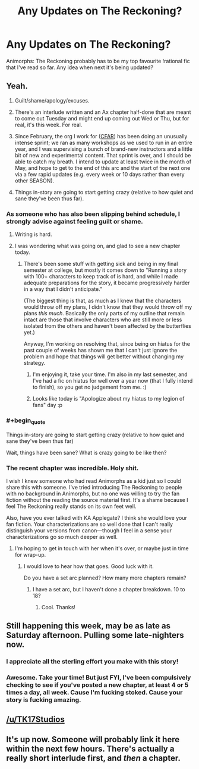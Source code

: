 #+TITLE: Any Updates on The Reckoning?

* Any Updates on The Reckoning?
:PROPERTIES:
:Author: NatsuDragnee1
:Score: 17
:DateUnix: 1494771667.0
:END:
Animorphs: The Reckoning probably has to be my top favourite !rational fic that I've read so far. Any idea when next it's being updated?


** Yeah.

1. Guilt/shame/apology/excuses.

2. There's an interlude written and an Ax chapter half-done that are meant to come out Tuesday and might end up coming out Wed or Thu, but for real, it's this week. For real.

3. Since February, the org I work for ([[http://www.rationality.org][CFAR]]) has been doing an unusually intense sprint; we ran as many workshops as we used to run in an entire year, and I was supervising a bunch of brand-new instructors and a little bit of new and experimental content. That sprint is over, and I should be able to catch my breath. I intend to update at least twice in the month of May, and hope to get to the end of this arc and the start of the next one via a few rapid updates (e.g. every week or 10 days rather than every other SEASON).

4. Things in-story are going to start getting crazy (relative to how quiet and sane they've been thus far).
:PROPERTIES:
:Author: TK17Studios
:Score: 46
:DateUnix: 1494776225.0
:END:

*** As someone who has also been slipping behind schedule, I strongly advise against feeling guilt or shame.
:PROPERTIES:
:Author: callmebrotherg
:Score: 13
:DateUnix: 1494782846.0
:END:

**** Writing is hard.
:PROPERTIES:
:Author: Frommerman
:Score: 5
:DateUnix: 1494792263.0
:END:


**** I was wondering what was going on, and glad to see a new chapter today.
:PROPERTIES:
:Author: Claytorpedo
:Score: 3
:DateUnix: 1494796936.0
:END:

***** There's been some stuff with getting sick and being in my final semester at college, but mostly it comes down to "Running a story with 100+ characters to keep track of is hard, and while I made adequate preparations for the story, it became progressively harder in a way that I didn't anticipate."

(The biggest thing is that, as much as I knew that the characters would throw off my plans, I didn't know that they would throw off my plans /this much/. Basically the only parts of my outline that remain intact are those that involve characters who are still more or less isolated from the others and haven't been affected by the butterflies yet.)

Anyway, I'm working on resolving that, since being on hiatus for the past couple of weeks has shown me that I can't just ignore the problem and hope that things will get better without changing my strategy.
:PROPERTIES:
:Author: callmebrotherg
:Score: 3
:DateUnix: 1494806027.0
:END:

****** I'm enjoying it, take your time. I'm also in my last semester, and I've had a fic on hiatus for well over a year now (that I fully intend to finish), so you get no judgement from me. :)
:PROPERTIES:
:Author: Claytorpedo
:Score: 2
:DateUnix: 1494821420.0
:END:


****** Looks like today is "Apologize about my hiatus to my legion of fans" day :p
:PROPERTIES:
:Author: CouteauBleu
:Score: 2
:DateUnix: 1494875471.0
:END:


*** #+begin_quote
  Things in-story are going to start getting crazy (relative to how quiet and sane they've been thus far)
#+end_quote

Wait, things have been sane? What is crazy going to be like then?
:PROPERTIES:
:Author: Brain_Blasted
:Score: 4
:DateUnix: 1494813325.0
:END:


*** The recent chapter was incredible. Holy shit.

I wish I knew someone who had read Animorphs as a kid just so I could share this with someone. I've tried introducing The Reckoning to people with no background in Animorphs, but no one was willing to try the fan fiction without the reading the source material first. It's a shame because I feel The Reckoning really stands on its own feet well.

Also, have you ever talked with KA Applegate? I think she would love your fan fiction. Your characterizations are so well done that I can't really distinguish your versions from canon---though I feel in a sense your characterizations go so much deeper as well.
:PROPERTIES:
:Author: throwawayIWGWPC
:Score: 2
:DateUnix: 1496429842.0
:END:

**** I'm hoping to get in touch with her when it's over, or maybe just in time for wrap-up.
:PROPERTIES:
:Author: TK17Studios
:Score: 1
:DateUnix: 1496436760.0
:END:

***** I would love to hear how that goes. Good luck with it.

Do you have a set arc planned? How many more chapters remain?
:PROPERTIES:
:Author: throwawayIWGWPC
:Score: 1
:DateUnix: 1496610693.0
:END:

****** I have a set arc, but I haven't done a chapter breakdown. 10 to 18?
:PROPERTIES:
:Author: TK17Studios
:Score: 1
:DateUnix: 1496613625.0
:END:

******* Cool. Thanks!
:PROPERTIES:
:Author: throwawayIWGWPC
:Score: 1
:DateUnix: 1496617563.0
:END:


** Still happening this week, may be as late as Saturday afternoon. Pulling some late-nighters now.
:PROPERTIES:
:Author: TK17Studios
:Score: 4
:DateUnix: 1495170523.0
:END:

*** I appreciate all the sterling effort you make with this story!
:PROPERTIES:
:Author: NatsuDragnee1
:Score: 3
:DateUnix: 1495207420.0
:END:


*** Awesome. Take your time! But just FYI, I've been compulsively checking to see if you've posted a new chapter, at least 4 or 5 times a day, all week. Cause I'm fucking stoked. Cause your story is fucking amazing.
:PROPERTIES:
:Author: thestarsallfall
:Score: 2
:DateUnix: 1495210380.0
:END:


** [[/u/TK17Studios]]
:PROPERTIES:
:Author: ketura
:Score: 2
:DateUnix: 1494772520.0
:END:


** It's up now. Someone will probably link it here within the next few hours. There's actually a really short interlude first, and /then/ a chapter.
:PROPERTIES:
:Author: TK17Studios
:Score: 1
:DateUnix: 1495269019.0
:END:
